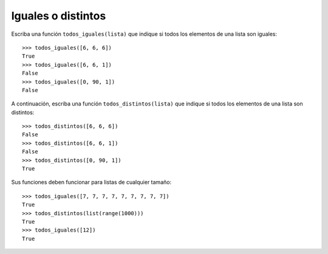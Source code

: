Iguales o distintos
-------------------

Escriba una función ``todos_iguales(lista)``
que indique si todos los elementos de una lista son iguales::

    >>> todos_iguales([6, 6, 6])
    True
    >>> todos_iguales([6, 6, 1])
    False
    >>> todos_iguales([0, 90, 1])
    False

A continuación, escriba una función ``todos_distintos(lista)``
que indique si todos los elementos de una lista son distintos::

    >>> todos_distintos([6, 6, 6])
    False
    >>> todos_distintos([6, 6, 1])
    False
    >>> todos_distintos([0, 90, 1])
    True

Sus funciones deben funcionar para listas de cualquier tamaño::

    >>> todos_iguales([7, 7, 7, 7, 7, 7, 7, 7, 7])
    True
    >>> todos_distintos(list(range(1000)))
    True
    >>> todos_iguales([12])
    True


